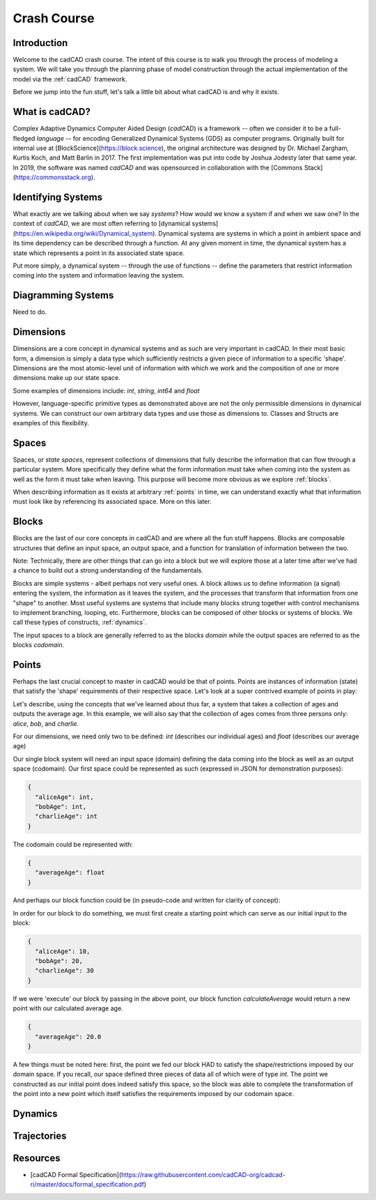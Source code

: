 Crash Course
============

.. _introduction:

Introduction
------------

Welcome to the cadCAD crash course. The intent of this course is to walk you through the process of modeling a system. We will take you through the planning phase of model construction through the actual implementation of the model via the :ref:`cadCAD` framework.

Before we jump into the fun stuff, let's talk a little bit about what cadCAD is and why it exists.

.. _cadcad:

What is cadCAD?
---------------

Complex Adaptive Dynamics Computer Aided Design (*cadCAD*) is a framework -- often we consider it to be a full-fledged *language* -- for encoding Generalized Dynamical Systems (GDS) as computer programs. Originally built for internal use at [BlockScience](https://block.science), the original architecture was designed by Dr. Michael Zargham, Kurtis Koch, and Matt Barlin in 2017. The first implementation was put into code by Joshua Jodesty later that same year. In 2019, the software was named *cadCAD* and was opensourced in collaboration with the [Commons Stack](https://commonsstack.org).

.. _systems:

Identifying Systems
-------------------

What exactly are we talking about when we say *systems*? How would we know a system if and when we saw one? In the context of *cadCAD*, we are most often referring to [dynamical systems](https://en.wikipedia.org/wiki/Dynamical_system). Dynamical systems are systems in which a point in ambient space and its time dependency can be described through a function. At any given moment in time, the dynamical system has a state which represents a point in its associated state space.

Put more simply, a dynamical system -- through the use of functions -- define the parameters that restrict information coming into the system and information leaving the system.

.. _diagrams:

Diagramming Systems
-------------------

Need to do.

.. _dimensions:

Dimensions
----------

Dimensions are a core concept in dynamical systems and as such are very important in cadCAD. In their most basic form, a dimension is simply a data type which sufficiently restricts a given piece of information to a specific 'shape'. Dimensions are the most atomic-level unit of information with which we work and the composition of one or more dimensions make up our state space.

Some examples of dimensions include: *int*, *string*, *int64* and *float*

However, language-specific primitive types as demonstrated above are not the only permissible dimensions in dynamical systems. We can construct our own arbitrary data types and use those as dimensions to. Classes and Structs are examples of this flexibility.

.. _spaces:

Spaces
------
Spaces, or *state spaces*, represent collections of dimensions that fully describe the information that can flow through a particular system. More specifically they define what the form information must take when coming into the system as well as the form it must take when leaving. This purpose will become more obvious as we explore :ref:`blocks`.

When describing information as it exists at arbitrary :ref:`points` in time, we can understand exactly what that information must look like by referencing its associated space. More on this later.

.. _blocks:

Blocks
------

Blocks are the last of our core concepts in cadCAD and are where all the fun stuff happens. Blocks are composable structures that define an input space, an output space, and a function for translation of information between the two.

Note: Technically, there are other things that can go into a block but we will explore those at a later time after we've had a chance to build out a strong understanding of the fundamentals.

Blocks are simple systems - albeit perhaps not very useful ones. A block allows us to define information (a signal) entering the system, the information as it leaves the system, and the processes that transform that information from one "shape" to another. Most useful systems are systems that include many blocks strung together with control mechanisms to implement branching, looping, etc. Furthermore, blocks can be composed of other blocks or systems of blocks. We call these types of constructs, :ref:`dynamics`.

The input spaces to a block are generally referred to as the blocks *domain* while the output spaces are referred to as the blocks *codomain*.

.. _points:

Points
------

Perhaps the last crucial concept to master in cadCAD would be that of points. Points are instances of information (state) that satisfy the 'shape' requirements of their respective space. Let's look at a super contrived example of points in play:

Let's describe, using the concepts that we've learned about thus far, a system that takes a collection of ages and outputs the average age. In this example, we will also say that the collection of ages comes from three persons only: *alice*, *bob*, and *charlie*.

For our dimensions, we need only two to be defined: *int* (describes our individual ages) and *float* (describes our average age)

Our single block system will need an input space (domain) defining the data coming into the block as well as an output space (codomain). Our first space could be represented as such (expressed in JSON for demonstration purposes):

.. code-block:: JSON

  {
    "aliceAge": int,
    "bobAge": int,
    "charlieAge": int
  }


The codomain could be represented with:

.. code-block:: JSON

  {
    "averageAge": float
  }

And perhaps our block function could be (in pseudo-code and written for clarity of concept):

.. code-block::
  function calculateAverage(point) {
    average = (point["aliceAge"] + point["bobAge"] + point["charlieAge"]) / 3
    return {"averageAge": average}
  }


In order for our block to do something, we must first create a starting point which can serve as our initial input to the block:

.. code-block:: JSON

  {
    "aliceAge": 10,
    "bobAge": 20,
    "charlieAge": 30
  }

If we were 'execute' our block by passing in the above point, our block function *calculateAverage* would return a new point with our calculated average age.

.. code-block:: JSON

  {
    "averageAge": 20.0
  }

A few things must be noted here: first, the point we fed our block HAD to satisfy the shape/restrictions imposed by our domain space. If you recall, our space defined three pieces of data all of which were of type *int*. The point we constructed as our initial point does indeed satisfy this space, so the block was able to complete the transformation of the point into a new point which itself satisfies the requirements imposed by our codomain space.

.. _dynamics:

Dynamics
--------

.. _trajectories:

Trajectories
------------

Resources
---------
- [cadCAD Formal Specification](https://raw.githubusercontent.com/cadCAD-org/cadcad-ri/master/docs/formal_specification.pdf)